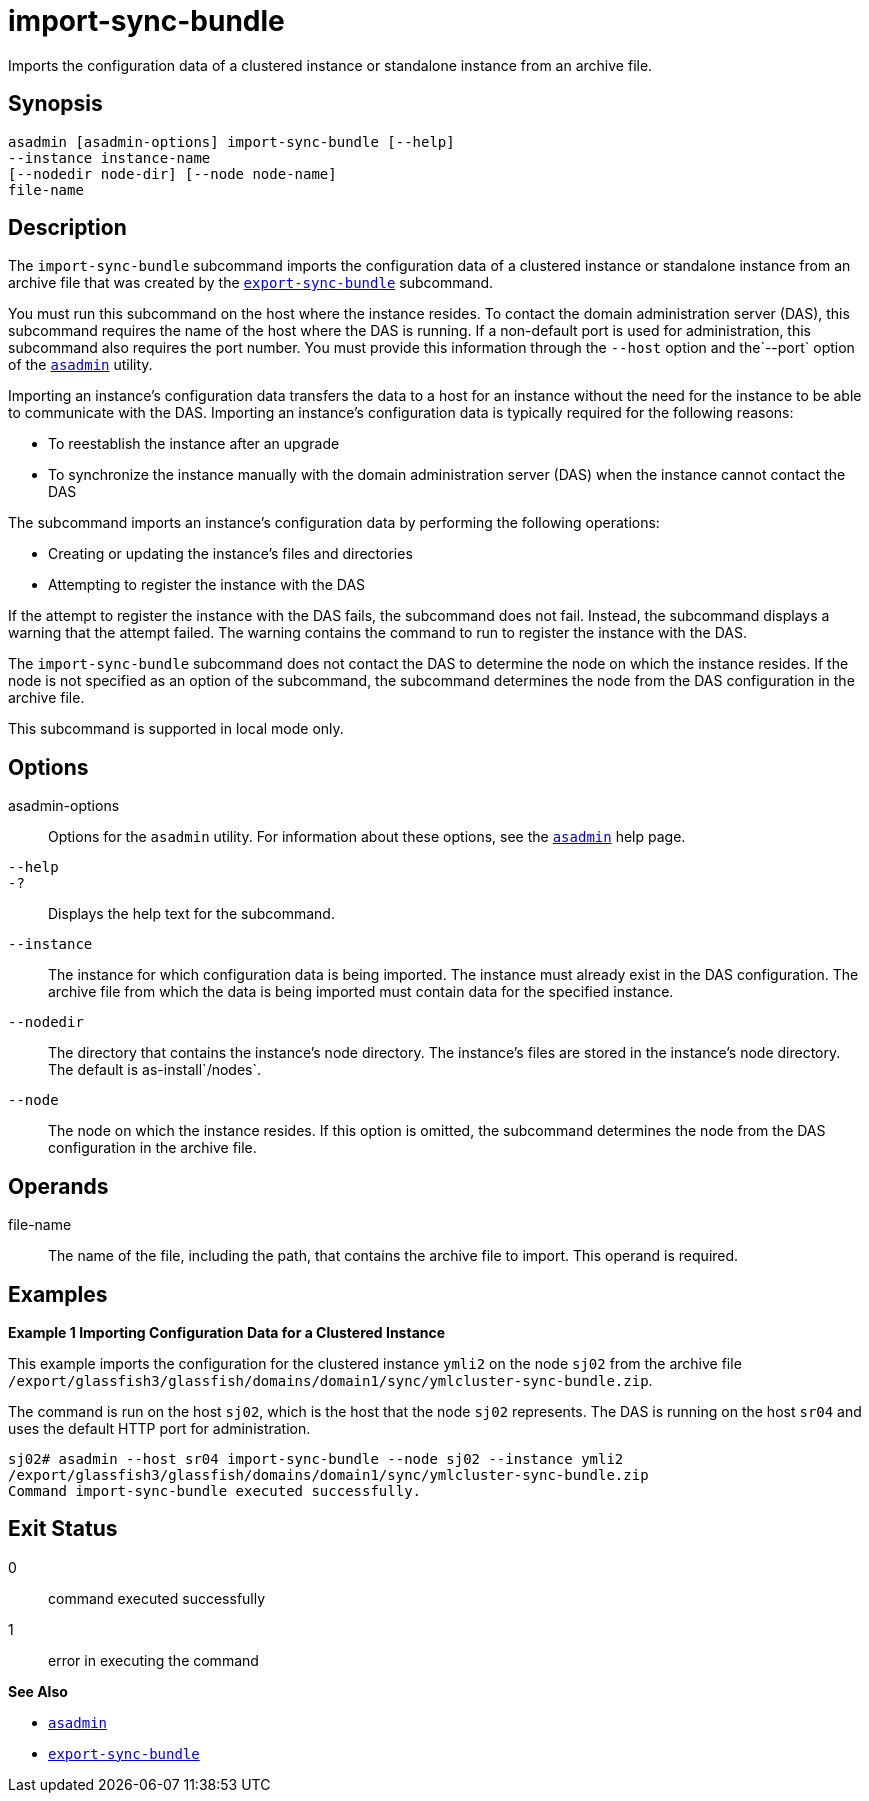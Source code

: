 [[import-sync-bundle]]
= import-sync-bundle

Imports the configuration data of a clustered instance or standalone instance from an archive file.

[[synopsis]]
== Synopsis

[source,shell]
----
asadmin [asadmin-options] import-sync-bundle [--help]
--instance instance-name 
[--nodedir node-dir] [--node node-name]
file-name
----

[[description]]
== Description

The `import-sync-bundle` subcommand imports the configuration data of a clustered instance or standalone instance from an archive file that was created by the xref:export-sync-bundle.adoc#export-sync-bundle[`export-sync-bundle`] subcommand.

You must run this subcommand on the host where the instance resides. To contact the domain administration server (DAS), this subcommand requires the name of the host where the DAS is running. If a non-default port is used for administration, this subcommand also requires the port number. You must provide this information through the `--host` option and the`--port` option of the xref:asadmin.adoc#asadmin-1m[`asadmin`] utility.

Importing an instance's configuration data transfers the data to a host for an instance without the need for the instance to be able to communicate with the DAS. Importing an instance's configuration data is typically required for the following reasons:

* To reestablish the instance after an upgrade
* To synchronize the instance manually with the domain administration server (DAS) when the instance cannot contact the DAS

The subcommand imports an instance's configuration data by performing the following operations:

* Creating or updating the instance's files and directories
* Attempting to register the instance with the DAS

If the attempt to register the instance with the DAS fails, the subcommand does not fail. Instead, the subcommand displays a warning that the attempt failed. The warning contains the command to run to register the instance with the DAS.

The `import-sync-bundle` subcommand does not contact the DAS to determine the node on which the instance resides. If the node is not specified as an option of the subcommand, the subcommand determines the node from the DAS configuration in the archive file.

This subcommand is supported in local mode only.

[[options]]
== Options

asadmin-options::
  Options for the `asadmin` utility. For information about these options, see the xref:asadmin.adoc#asadmin-1m[`asadmin`] help page.
`--help`::
`-?`::
  Displays the help text for the subcommand.
`--instance`::
  The instance for which configuration data is being imported. The instance must already exist in the DAS configuration. The archive file from which the data is being imported must contain data for the specified instance.
`--nodedir`::
  The directory that contains the instance's node directory. The instance's files are stored in the instance's node directory. The default is as-install`/nodes`.
`--node`::
  The node on which the instance resides. If this option is omitted, the subcommand determines the node from the DAS configuration in the archive file.

[[operands]]
== Operands

file-name::
  The name of the file, including the path, that contains the archive file to import. This operand is required.

[[examples]]
== Examples

*Example 1 Importing Configuration Data for a Clustered Instance*

This example imports the configuration for the clustered instance `ymli2` on the node `sj02` from the archive file `/export/glassfish3/glassfish/domains/domain1/sync/ymlcluster-sync-bundle.zip`.

The command is run on the host `sj02`, which is the host that the node `sj02` represents. The DAS is running on the host `sr04` and uses the default HTTP port for administration.

[source,shell]
----
sj02# asadmin --host sr04 import-sync-bundle --node sj02 --instance ymli2 
/export/glassfish3/glassfish/domains/domain1/sync/ymlcluster-sync-bundle.zip
Command import-sync-bundle executed successfully.
----

[[exit-status]]
== Exit Status

0::
  command executed successfully
1::
  error in executing the command

*See Also*

* xref:asadmin.adoc#asadmin-1m[`asadmin`]
* xref:export-sync-bundle.adoc#export-sync-bundle[`export-sync-bundle`]


